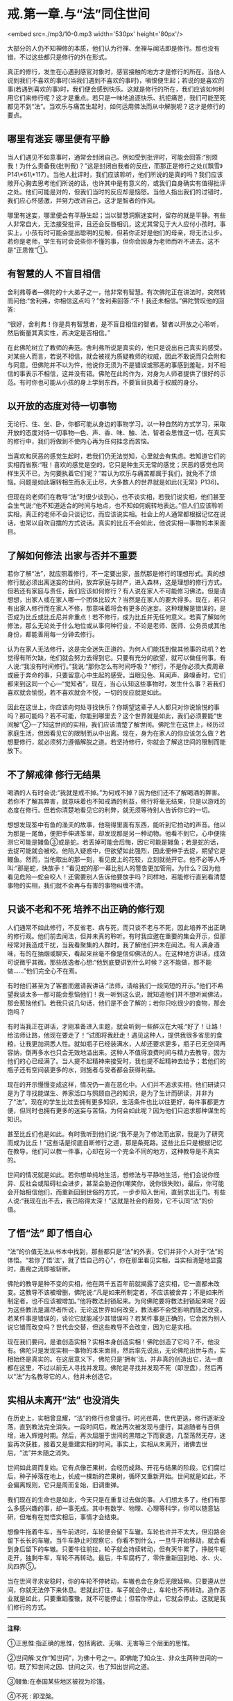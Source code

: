 * 戒.第一章.与“法”同住世间

<embed src=./mp3/10-0.mp3 width='530px' height='80px'/>

大部分的人仍不知禅修的本质，他们认为行禅、坐禅与闻法即是修行。那也没有错，不过这些都只是修行的外在形式。

真正的修行，发生在心遇到感官对象时，感官接触的地方才是修行的所在。当他人说到我们不喜欢的事时(当我们遇到不喜欢的事时)，嗔恨便生起；若说的是喜欢的事(若遇到喜欢的事)时，我们便会感到快乐。这就是修行的所在，我们应该如何利用它们来修行呢？这才是重点。若只是一味地追逐快乐、抗拒痛苦，我们可能至死都见不到“法”。当欢乐与痛苦生起时，如何运用佛法而从中解脱呢？这才是修行的要点。

** 哪里有迷妄 哪里便有平静

当人们遇见不如意事时，通常会封闭自己。例如受到批评时，可能会回答:“别烦我！为什么责备我(批判我\恐吓我\威逼利诱误导我\干扰我)？”这是封闭自我者的反应，而那正是修行之处(《飘雪》P14\*61\*117）。当他人批评时，我们应该聆听，他们所说的是真的吗？我们应该敞开心胸去思考他们所说的话，也许其中是有意义的，或我们自身确实有值得批评之处。他们可能是对的，但我们当时的反应却是恼怒。当他人指出我们的过错时，我们应心怀感激，并努力改进自己，这才是智者的作风。

哪里有迷妄，哪里便会有平静生起；当以智慧洞察迷妄时，留存的就是平静。有些人非常自大，无法接受批评，且还会反唇相讥，这尤其常见于大人应付小孩时。事实上，小孩有时可能会提出聪明的见解，但若你正好是他们的母亲，将无法让步。若你是老师，学生有时会说些你不懂的事，但你会因身为老师而听不进去。这不是“正思惟”①。

** 有智慧的人 不盲目相信

  舍利弗尊者---佛陀的十大弟子之一，他非常有智慧。有次佛陀正在讲法时，突然转而问他:“舍利弗，你相信这点吗？”舍利弗回答:“不！我还未相信。”佛陀赞叹他的回答:

“很好，舍利弗！你是具有智慧者，是不盲目相信的智者。智者以开放之心聆听，然后衡量其真实性，再决定是否相信。”

在此佛陀树立了教师的典范。舍利弗所说是真实的，他只是说出自己真实的感受。对某些人而言，若说不相信，就会被视为质疑教师的权威，因此不敢说而只会附和与同意。但佛陀并不以为忤，他说你无须为不是错误或邪恶的事感到羞耻，对不相信的事表示不相信，这并没有错。佛陀在此的作为，对身为人师者提供了很好的示范。有时你也可能从小孩的身上学到东西，不要盲目执着于权威的身分。

[[./img/10-2.jpeg]]

** 以开放的态度对待一切事物

无论行、住、坐、卧，你都可能从身边的事物学习。以一种自然的方式学习，采取开放的态度对待一切事物---色、声、香、味、触、法，智者会思惟这一切。在真实的修行中，我们将做到不使内心再为任何挂念而苦恼。

当喜欢和厌恶的感觉生起时，若我们仍无法觉知，心里就会有焦虑。若知道它们的实相而省察:“哦！喜欢的感觉是空的，它只是种生灭无常的感觉；厌恶的感觉也同样生灭不已，为何要执着它们呢？”若认为欢乐与痛苦都属于我们，就免不了烦恼。问题是如此辗转相生而永无止尽，大多数人的世界就是如此(《无常》P136)。

但现在的老师们在教导“法”时很少谈到心，也不谈实相，若我们说实相，他们甚至会生气说:“他不知道适合的时间与地点，也不知如何婉转地表达。”但人们应该聆听实相，真正的老师不会只谈记忆，而应该说实相。社会上的人通常都根据记忆在说话，也常以自吹自擂的方式说话。真实的比丘不会如此，他说实相---事物的本来面目。

** 了解如何修法 出家与否并不重要

  若你了解“法”，就应照着修行，不一定要出家，虽然那是修行的理想形式。真的想修行就必须出离迷妄的世间，放弃家庭与财产，进入森林，这是理想的修行方式。但若还有家庭与责任，我们应该如何修行？有人说在家人不可能修习佛法。但是请想想，出家人或在家人哪一个团体比较大？当然是在家人的要大得多。现在，若只有出家人修行而在家人不修，那意味着将会有更多的迷妄。这种理解是错误的，是否成为比丘或比丘尼并非重点！若不修行，成为比丘并无任何意义。若真了解如何修法，那么无论处于什么地位或从事何种行业，不论是老师、医师、公务员或其他身份，都能善用每一分钟去修行。

认为在家人无法修行，这是完全迷失正道的。为何人们能找到做其他事的动机？若觉得有所欠缺，他们就会努力去得到它。只要有充分的欲望，就可以做任何事。有人说:“我没有时间修行。”我说:“那你怎么有时间呼吸？”修行，不是你必须大费周章或疲于奔命的事，只要留意心中生起的感受。当眼见色、耳闻声、鼻嗅香时，它们都来到这同一个心---“觉知者”，现在，当心认知这些事物时，发生什么事？若我们喜欢就会愉悦，若不喜欢就会不悦，一切的反应就是如此。

因此在这世上，你应该向何处寻找快乐？你期望这辈子人人都只对你说愉悦的事吗？那可能吗？若不可能，你能到哪里去？这个世界就是如此，我们必须要能“世间解”②---了知这世间的实相，我们应该清楚了解世间。佛陀生在这世上，经历过家庭生活，但因看见它的限制而从中出离。现在，身为在家人的你应该怎么做？若想要修行，就必须努力遵循解脱之道。若坚持修行，你就会了解这世间的限制而能放下。

** 不了解戒律 修行无结果

  喝酒的人有时会说:“我就是戒不掉。”为何戒不掉？因为他们还不了解喝酒的弊害。若你不了解其弊害，就意味着也不知戒酒的利益，修行将毫无结果，只是以游戏的态度在修行。但若你清楚地看见它的利弊，就无须等待别人告诉你它的一切。

想想发现筌中有鱼的渔夫的故事，他晓得里面有东西，能听到它拍动的声音。他以为那是一尾鱼，便把手伸进筌里，却发现那是另一种动物。他看不到它，心中便揣测它可能是鳗鱼③或是蛇。若丢掉可能会后悔，因它可能是鳗鱼；若是蛇的话，去捉可能就会被咬。他陷入疑惑中，但欲望如此强烈，因此便伸手去捉，期望它是鳗鱼。然而，当他取出的那一刻，看见皮上的花较，立刻就抛开它。他不必等人呼叫:“那是蛇，快放手！”看见蛇的那一幕比别人的警告更加管用。为什么？因为他看见危险---蛇会咬人！还需要别人告诉他要放手吗？同样地，若能修行直到看清楚事物的实相，我们就不会再与有害的事物纠缠不清。

[[./img/10-3.jpeg]]

** 只谈不老和不死 培养不出正确的修行观

  人们通常不如此修行，不反省老、病与死，而只谈不老与不死，因此培养不出正确的修行观。他们前去闻法，但并未真的聆听。有时我应邀在重要的集会开示，但那经常对我造成干扰，当我看聚集的人群时，我了解他们并未在闻法。有人满身酒味，有的在抽烟或聊天，看起来丝毫不像是信仰佛法的人。在这种地方讲话，成效可说微乎其微。那些放逸者心想:“他到底要讲到什么时候？这不能做，那不能做......”他们完全心不在焉。

  有时他们甚至为了客套而邀请我讲话:“法师，请给我们一段简短的开示。”他们不希望我谈太多---那可能会惹恼他们！我一听到这么说，就知道他们并不想听闻佛法，那会惹恼他们。若我只说几句话，他们是不会了解的；若你只吃很少的食物，那会饱吗？

  有时当我正在讲话，才刚准备进入主题，就会听到一些醉汉在大喊:“好了！让路！给法师让路，他现在要走了！”试图将我赶走！遇见这种人，提供我很多省思的食粮，让我更加洞悉人性。就如瓶子已经装满水，人却还要求更多，瓶子已无空间再容纳，倒再多水也只会无效地溢出来。这种人不值得浪费时间与精力去教导，因为他们的心已经满了。当人提不起精神来接受时，我也提不起精神去给予；若他们的瓶子还有空间装更多的水，则施者与受者都会获得利益。

  现在的开示慢慢变成这样，情况仍一直在恶化中。人们并不追求实相，他们研读只是为了寻找能谋生、养家活口与照顾自己的知识，是为了生计而研读，并非为了“法”。现在的学生比过去拥有更多知识，生活条件也比以往更好，每件事都更方便，但同时也拥有更多的迷妄与苦恼。为何会如此呢？因为他们只追求那种谋生的知识。

  甚至比丘们也是如此。有时我听到他们说:“我不是为了修法而出家，我是为了研究而成为比丘！”这些话是彻底自断修行之道，那是条死路。这些比丘只是根据记忆在教导，他们可以教一件事，心却在另一个完全不同的地方，这种教导是不真实的。

世间的情况就是如此。若你想单纯地生活，想修法与平静地生活，他们会说你怪异、反社会或阻碍社会进步，甚至会胁迫你(嘲笑你，说你很失败)。最后，你可能会开始相信他们，而重新回到世俗的方式，一步步陷入世间，直到求出无门。有些人说:“我现在出不去，我已陷得太深！”这就是社会的趋势，它不认同“法”的价值。

** 了悟“法” 即了悟自心

  “法”的价值无法从书本中找到，那些都只是“法”的外表，它们并非个人对于“法”的体悟。“若你了悟‘法'，就了悟自己的心”，你在那里看见实相，当实相清楚地显露时，愚痴之流即被斩断。

佛陀的教导是种不变的实相，他在两千五百年前就揭露了这实相，它一直都未改变。这教导不该被增删，佛陀说:“凡是如来所制定者，不应该被舍弃；不是如来所制定者，也不应该被增加。”他将教法封锁起来。为何佛陀要将教法封锁起来呢？因为这些教法是漏尽者所说，无论这世界如何改变，教法都不会受影响而随之改变。若某件事是错误的，谈论它就能减少其错误吗？若某件事是正确的，它会因为别人说它错而改变吗？世代会交替，但这些教导不会改变，因为它是实相。

现在我们要问，是谁创造实相？实相本身创造实相！佛陀创造了它吗？不，他没有。佛陀只是发现实相---事物的本来面目，然后率先说出，无论佛陀出世与否，实相始终是真实的。在这层意义下，佛陀只是‘拥有'法，并非真的创造出它，法一直都在这里，不过以前无人寻找并发现。佛陀是寻找并发现不死（即涅盘），然后再以“法”为名教导它的人，他并未创造它。

** 实相从未离开“法” 也没消失

  在历史上，实相曾显耀，“法”的修行也曾盛行。时光荏苒，世代更迭，修行逐渐没落，直到教法完全消失。一段时间后，教法再次被发现与盛行，其追随者与日俱增，进入辉煌时期。然后，再次屈服于世间的黑暗之下而衰退，几至荡然无存，迷妄再次获胜，接着又是重建实相的时间。事实上，实相从未离开，诸佛去世后，“法”并未随之消失。

世间如此周而复始。它有点像芒果树，会经历成熟、开花与结果的阶段。它们腐烂后，种子掉落在地上，长成一棵新的芒果树，循环又重新开始。世间就是如此，不会偏离规则，它只是周而复始，旧调重弹。

我们现在的生命也是如此，今天只是在重复过去做的事。人们想太多了，他们有那么多感兴趣的事，却一事无成。其中有数学、物理、心理等科学，你可以随意钻研，但唯有在觉悟实相后，事情才会结束。

想像牛拖着牛车，当牛前进时，车轮便会留下车辙。车轮也许并不太大，但沿路会留下长长的车辙。当牛车静止时观察它，你看不到什么，一旦牛开始移动，就会看到身后留下的车辙。只要牛往前拉，轮子就会持续转动，但有天牛累了，挣脱牛轭走开，独剩牛车，车轮不再转动。最后，牛车腐朽了，零件重新回到地、水、火、风四界⑤。

当在世间寻求安稳时，你的车轮不停转动，车辙也会在身后无限延伸。只要遵从世间，你就无法停下来休息。若就此打住，车子就会停止，车轮也不再转动。造作恶业就是如此，只要重蹈覆辙，就不可能停止；但若你停止，它就会停止。这就是我们修行的方式。

-----
*注释*:

①正思惟:指正确的思惟，包括离欲、无嗔、无害等三个层面的思惟。

②世间解:又作“知世间”，为佛十号之一。即佛能了知众生、非众生两种世间的一切，既了知世间之因、世间之灭，也了知出世间之道。

③鳗鱼:在泰国某些地区被视为珍馐。

④不死 : 即涅槃。

⑤四界是地界、水界、火界、风界，这些是色法不可分离的主要元素，在它们的组合之下，造成小至微粒子，大至山岳的一切色法。这四大元素因‘持有自性'，故称为“界”。

